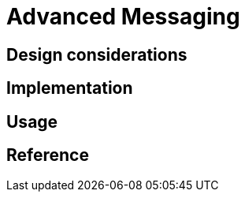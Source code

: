 = Advanced Messaging
:page-needs-improvement: content
:page-needs-content: This page is a placeholder. Add meaningful content.

== Design considerations

== Implementation

== Usage

== Reference